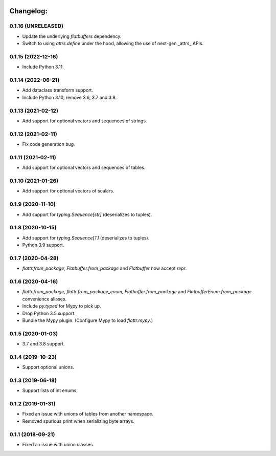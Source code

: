 .. image:: https://travis-ci.org/Tinche/flattrs.svg?branch=master
   :target: https://travis-ci.org/Tinche/flattrs
   :alt: CI Status

Changelog:
----------
0.1.16 (UNRELEASED)
~~~~~~~~~~~~~~~~~~~
* Update the underlying `flatbuffers` dependency.
* Switch to using `attrs.define` under the hood, allowing the use of next-gen _attrs_ APIs.

0.1.15 (2022-12-16)
~~~~~~~~~~~~~~~~~~~
* Include Python 3.11.

0.1.14 (2022-06-21)
~~~~~~~~~~~~~~~~~~~
* Add dataclass transform support.
* Include Python 3.10, remove 3.6, 3.7 and 3.8.

0.1.13 (2021-02-12)
~~~~~~~~~~~~~~~~~~~
* Add support for optional vectors and sequences of strings.

0.1.12 (2021-02-11)
~~~~~~~~~~~~~~~~~~~
* Fix code generation bug.

0.1.11 (2021-02-11)
~~~~~~~~~~~~~~~~~~~
* Add support for optional vectors and sequences of tables.

0.1.10 (2021-01-26)
~~~~~~~~~~~~~~~~~~~
* Add support for optional vectors of scalars.

0.1.9 (2020-11-10)
~~~~~~~~~~~~~~~~~~
* Add support for `typing.Sequence[str]` (deserializes to tuples).

0.1.8 (2020-10-15)
~~~~~~~~~~~~~~~~~~
* Add support for `typing.Sequence[T]` (deserializes to tuples).
* Python 3.9 support.

0.1.7 (2020-04-28)
~~~~~~~~~~~~~~~~~~
* `flattr.from_package`, `Flatbuffer.from_package` and `Flatbuffer` now accept `repr`.

0.1.6 (2020-04-16)
~~~~~~~~~~~~~~~~~~
* `flattr.from_package`, `flattr.from_package_enum`, `Flatbuffer.from_package` and `FlatbufferEnum.from_package` convenience aliases.
* Include `py.typed` for Mypy to pick up.
* Drop Python 3.5 support.
* Bundle the Mypy plugin. (Configure Mypy to load `flattr.mypy`.)

0.1.5 (2020-01-03)
~~~~~~~~~~~~~~~~~~
* 3.7 and 3.8 support.

0.1.4 (2019-10-23)
~~~~~~~~~~~~~~~~~~
* Support optional unions.

0.1.3 (2019-06-18)
~~~~~~~~~~~~~~~~~~
* Support lists of int enums.

0.1.2 (2019-01-31)
~~~~~~~~~~~~~~~~~~
* Fixed an issue with unions of tables from another namespace.
* Removed spurious print when serializing byte arrays.

0.1.1 (2018-09-21)
~~~~~~~~~~~~~~~~~~
* Fixed an issue with union classes.